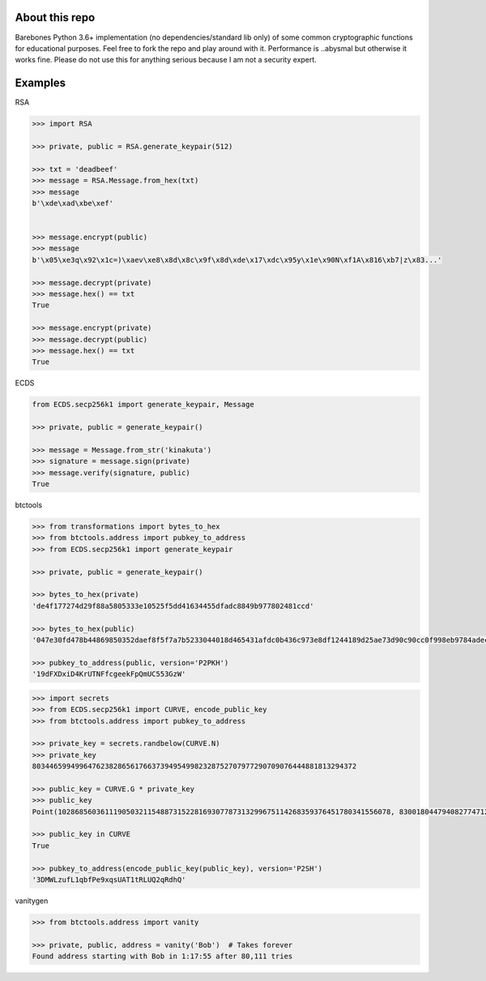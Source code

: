 About this repo
---------------

Barebones Python 3.6+ implementation (no dependencies/standard lib only) of some common cryptographic functions for educational purposes.
Feel free to fork the repo and play around with it. Performance is ..abysmal but otherwise it works fine. Please do not
use this for anything serious because I am not a security expert.


Examples
--------

RSA

.. code-block:: Python

    >>> import RSA

    >>> private, public = RSA.generate_keypair(512)

    >>> txt = 'deadbeef'
    >>> message = RSA.Message.from_hex(txt)
    >>> message
    b'\xde\xad\xbe\xef'


    >>> message.encrypt(public)
    >>> message
    b'\x05\xe3q\x92\x1c=)\xaev\xe8\x8d\x8c\x9f\x8d\xde\x17\xdc\x95y\x1e\x90N\xf1A\x816\xb7|z\x83...'

    >>> message.decrypt(private)
    >>> message.hex() == txt
    True

    >>> message.encrypt(private)
    >>> message.decrypt(public)
    >>> message.hex() == txt
    True

ECDS

.. code-block:: Python

    from ECDS.secp256k1 import generate_keypair, Message

    >>> private, public = generate_keypair()

    >>> message = Message.from_str('kinakuta')
    >>> signature = message.sign(private)
    >>> message.verify(signature, public)
    True


btctools

.. code-block:: Python

    >>> from transformations import bytes_to_hex
    >>> from btctools.address import pubkey_to_address
    >>> from ECDS.secp256k1 import generate_keypair

    >>> private, public = generate_keypair()

    >>> bytes_to_hex(private)
    'de4f177274d29f88a5805333e10525f5dd41634455dfadc8849b977802481ccd'

    >>> bytes_to_hex(public)
    '047e30fd478b44869850352daef8f5f7a7b5233044018d465431afdc0b436c973e8df1244189d25ae73d90c90cc0f998eb9784adecaecc46e8c536d7d6845fa26e'

    >>> pubkey_to_address(public, version='P2PKH')
    '19dFXDxiD4KrUTNFfcgeekFpQmUC553GzW'

.. code-block:: Python

    >>> import secrets
    >>> from ECDS.secp256k1 import CURVE, encode_public_key
    >>> from btctools.address import pubkey_to_address

    >>> private_key = secrets.randbelow(CURVE.N)
    >>> private_key
    8034465994996476238286561766373949549982328752707977290709076444881813294372

    >>> public_key = CURVE.G * private_key
    >>> public_key
    Point(102868560361119050321154887315228169307787313299675114268359376451780341556078, 83001804479408277471207716276761041184203185393579361784723900699449806360826, secp256k1)

    >>> public_key in CURVE
    True

    >>> pubkey_to_address(encode_public_key(public_key), version='P2SH')
    '3DMWLzufL1qbfPe9xqsUAT1tRLUQ2qRdhQ'


vanitygen

.. code-block:: Python

    >>> from btctools.address import vanity

    >>> private, public, address = vanity('Bob')  # Takes forever
    Found address starting with Bob in 1:17:55 after 80,111 tries

